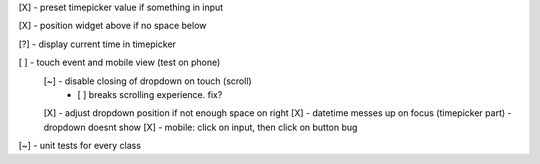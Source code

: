[X] - preset timepicker value if something in input

[X] - position widget above if no space below

[?] - display current time in timepicker

[ ] - touch event and mobile view (test on phone)
    [~] - disable closing of dropdown on touch (scroll)
        - [ ] breaks scrolling experience. fix?
    [X] - adjust dropdown position if not enough space on right
    [X] - datetime messes up on focus (timepicker part) - dropdown doesnt show
    [X] - mobile: click on input, then click on button bug

[~] - unit tests for every class